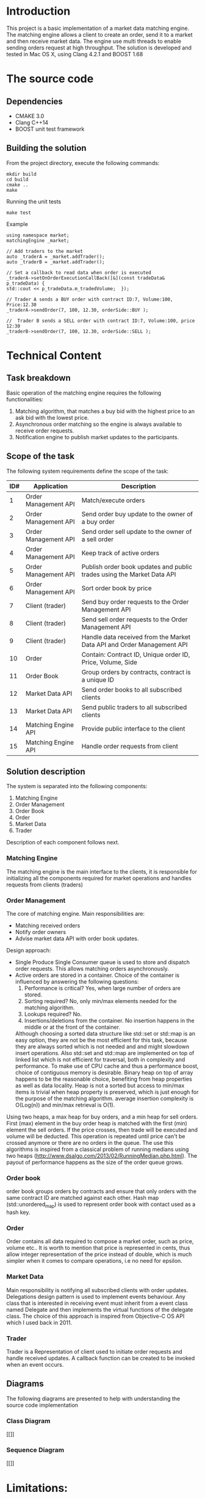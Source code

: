 #+OPTIONS: html-postamble:nil

* Introduction
This project is a basic implementation of a market data matching engine. The matching engine allows a client to create an order, send it to a market and then receive market data.
The engine use multi threads to enable sending orders request at high throughput.
 The solution is developed and tested in Mac OS X, using Clang 4.2.1 and BOOST 1.68

* The source code
** Dependencies 
   * CMAKE 3.0
   * Clang C++14
   * BOOST unit test framework
** Building the solution
    From the project directory, execute the following commands:
    #+BEGIN_SRC
    mkdir build
    cd build
    cmake ..
    make
#+END_SRC
    Running the unit tests
    #+BEGIN_SRC
    make test
#+END_SRC
 Example
    #+BEGIN_SRC C++
    using namespace market;
    matchingEngine _market;

    // Add traders to the market
    auto _traderA = _market.addTrader();    
    auto _traderB = _market.addTrader();    
    
    // Set a callback to read data when order is executed
    _traderA->setOnOrderExecutionCallBack([&](const tradeData& p_tradeData) {
    std::cout << p_tradeData.m_tradedVolume;  });
    
    // Trader A sends a BUY order with contract ID:7, Volume:100, Price:12.30
    _traderA->sendOrder(7, 100, 12.30, orderSide::BUY );
    
    //  Trader B sends a SELL order with contract ID:7, Volume:100, price 12:30  
    _traderB->sendOrder(7, 100, 12.30, orderSide::SELL );
#+END_SRC
    
* Technical Content

** Task breakdown
  Basic operation of the matching engine requires the following functionalities:
  1. Matching algorithm, that matches a buy bid with the highest price to an ask bid with the lowest price.
  2. Asynchronous order matching so the engine is always available to receive order requests.
  3. Notification engine to publish market updates to the participants.

** Scope of the task
 The following system requirements define the scope of the task:
 #+ATTR_HTML: :border 2 :rules all :frame border
  |-----+----------------------+--------------------------------------------------------------------------|
  | ID# | Application          | Description                                                              |
  |-----+----------------------+--------------------------------------------------------------------------|
  |   1 | Order Management API | Match/execute orders                                                     |
  |   2 | Order Management API | Send order buy update to the owner of a buy order                        |
  |   3 | Order Management API | Send order sell update to the owner of a sell order                      |
  |   4 | Order Management API | Keep track of active orders                                              |
  |   5 | Order Management API | Publish order book updates and public trades using the Market Data API   |
  |   6 | Order Management API | Sort order book by price                                                 |
  |   7 | Client (trader)      | Send buy order requests to the Order Management API                      |
  |   8 | Client (trader)      | Send sell order requests to the Order Management API                     |
  |   9 | Client (trader)      | Handle data received from the Market Data API and Order Management API   |
  |  10 | Order                | Contain: Contract ID, Unique order ID, Price, Volume, Side               |
  |  11 | Order Book           | Group orders by contracts, contract is a unique ID                       |
  |  12 | Market Data API      | Send order books to all subscribed clients                               |
  |  13 | Market Data API      | Send public traders to all subscribed clients                            |
  |  14 | Matching Engine API  | Provide public interface to the client                                   |
  |  15 | Matching Engine API  | Handle order requests from client                                        |
  |-----+----------------------+--------------------------------------------------------------------------|
 
** Solution description
 The system is separated into the following components:
 1. Matching Engine
 2. Order Management
 3. Order Book
 4. Order
 5. Market Data
 6. Trader
Description of each component follows next.

*** Matching Engine
    The matching engine is the main interface to the clients, it is responsible for initializing all the components required for market operations and handles requests from clients (traders)
*** Order Management
    The core of matching engine. Main responsibilities are: 
      * Matching received orders
      * Notify order owners
      * Advise market data API with order book updates.
    
Design approach:
         * Single Produce Single Consumer queue is used to store and dispatch order requests. This allows matching orders asynchronously. 
         * Active orders are stored in a container. Choice of the container is influenced by answering the following questions:
           1. Performance is critical?
              Yes, when large number of orders are stored.
           2. Sorting required?
              No, only min/max elements needed for the matching algorithm.
           3. Lookups required?
              No.
           4. Insertions/deletions from the container.
              No insertion happens in the middle or at the front of the container.
           Although choosing a sorted data structure like std::set or std::map is an easy option, they are not be the most efficient for this task, because they are always sorted which is not needed and and might slowdown insert operations. Also std::set and std::map are implemented on top of linked list which is not efficient for traversal, both in complexity and performance.
           To make use of CPU cache and thus a performance boost, choice of contiguous memory is desirable. Binary heap on top of array happens to be the reasonable choice, benefiting from heap properties as well as data locality. Heap is not a sorted but access to min/max items is trivial when heap property is preserved, which is just enough for the purpose of the matching algorithm. average insertion complexity is O(Log(n)) and min/max retrieval is O(1).
    Using two heaps, a max heap for buy orders, and a min heap for sell orders. First (max) element in the buy order heap is matched with the first (min) element the sell orders. If the price crosses, then trade will be executed and volume will be deducted. This operation is repeated until price can't be crossed anymore or there are no orders in the queue. The use this algorithms is inspired from a classical problem of running medians using two heaps (http://www.dsalgo.com/2013/02/RunningMedian.php.html). The payout of performance happens as the size of the order queue grows.
*** Order book
 order book groups orders by contracts and ensure that only orders with the same contract ID are matched against each other. Hash map (std::unordered_map) is used to represent order book with contact used as a hash key.
*** Order
 Order contains all data required to compose a market order, such as price, volume etc.. It is worth to mention that price is represented in cents, thus allow integer representation of the price instead of double, which is much simpler when it comes to compare operations, i.e no need for epsilon.
*** Market Data
    Main responsibility is notifying all subscribed clients with order updates. Delegations design pattern is used to implement events behaviour. Any class that is interested in receiving event must inherit from a event class named Delegate and then implements the virtual functions of the delegate class. The choice of this approach is inspired from Objective-C OS API which I used back in 2011.
*** Trader
    Trader is a Representation of client used to initiate order requests and handle received updates. A callback function can be created to be invoked when an event occurs.
    
**  Diagrams
The following diagrams are presented to help with understanding the source code implementation 
*** Class Diagram
[[[[file:diagrams/class.png]]]]
*** Sequence Diagram
[[[[file:diagrams/sequence.png]]]]
* Limitations:
  1. The matching engine does not support sending orders from more than one thread.

